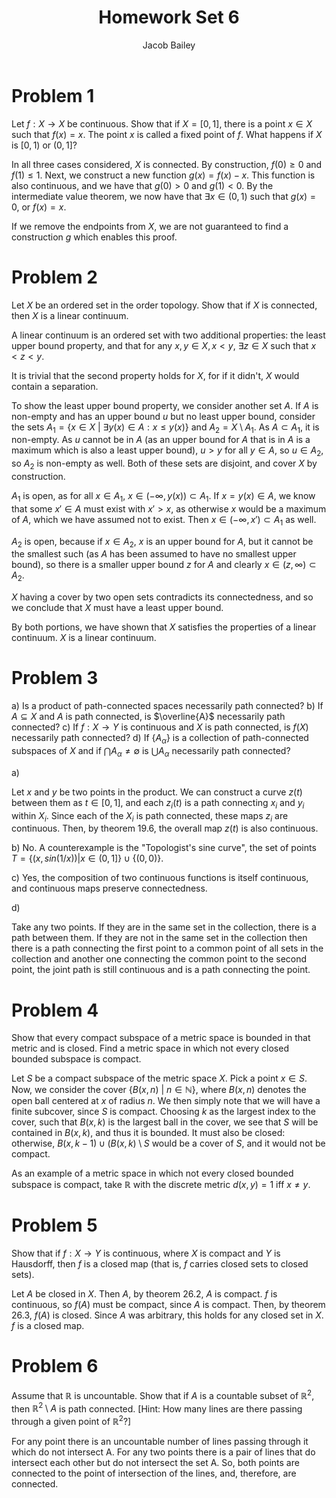 #+TITLE: Homework Set 6
#+author: Jacob Bailey
#+OPTIONS: toc:nil
#+LATEX_HEADER:\usepackage{amsthm}
#+LATEX_HEADER:\usepackage{amsmath}
#+LATEX_HEADER:\usepackage{amssymb}
#+LATEX_HEADER:\usepackage{graphicx}
#+LATEX_HEADER:\usepackage{fancyhdr}

#+LATEX_HEADER:\pagestyle{fancy}
#+LATEX_HEADER:\fancyhf{}
#+LATEX_HEADER:\rhead{Homework 6, Math 532}
#+LATEX_HEADER:\lhead{Jake Bailey}
#+LATEX_HEADER:\rfoot{Page \thepage}
#+LATEX_HEADER:\newtheorem{definition}{Definition}[section]

* Problem 1

Let $f: X\rightarrow X$ be continuous. Show that if $X = [0, 1]$, there is a
point $x\in X$ such that $f(x) = x$. The point $x$ is called a fixed
point of $f$. What happens if $X$ is $[0,1)$ or $(0, 1]$?


#+begin_proof
In all three cases considered, $X$ is connected. By construction, $f(0) \geq 0$
and $f(1) \leq 1$. Next, we construct a new function $g(x) = f(x) - x$. This
function is also continuous, and we have that $g(0) > 0$ and $g(1) < 0$. By the
intermediate value theorem, we now have that $\exists x \in (0,1)$ such that
$g(x) = 0$, or $f(x) = x$.
#+end_proof

If we remove the endpoints from $X$, we are not guaranteed to find a
construction $g$ which enables this proof. 
* Problem 2

Let $X$ be an ordered set in the order topology. Show that if $X$ is connected,
then $X$ is a linear continuum. 


#+begin_proof
A linear continuum is an ordered set with two additional properties: the least
upper bound property, and that for any $x,y\in X, x<y$, $\exists z \in X$ such
that $x < z < y$.

It is trivial that the second property holds for $X$, for if it didn't, $X$
would contain a separation. 

To show the least upper bound property, we consider another set $A$. If $A$ is
non-empty and has an upper bound $u$ but no least upper bound, consider the sets
$A_1 = \{x\in X\ |\ \exists y(x) \in A : x \leq y(x)\}$ and $A_2 = X\setminus
A_1$. As $A \subset A_1$, it is non-empty. As $u$ cannot be in $A$ (as an upper
bound for $A$ that is in $A$ is a maximum which is also a least upper bound), $u
> y$ for all $y\in A$, so $u \in A_2$, so $A_2$ is non-empty as well. Both of
these sets are disjoint, and cover $X$ by construction.

$A_1$ is open, as for all $x \in A_1$, $x\in(-\infty, y(x)) \subset A_1$. If $x
= y(x) \in A$, we know that some $x'\in A$ must exist with $x' > x$, as
otherwise $x$ would be a maximum of $A$, which we have assumed not to exist.
Then $x \in (-\infty, x')\subset A_1$ as well. 

$A_2$ is open, because if $x \in A_2$, $x$ is an upper bound for $A$, but it
cannot be the smallest such (as $A$ has been assumed to have no smallest upper
bound), so there is a smaller upper bound $z$ for $A$ and clearly $x \in (z,
\infty) \subset A_2$. 

$X$ having a cover by two open sets contradicts its connectedness, and so we
conclude that $X$ must have a least upper bound. 

By both portions, we have shown that $X$ satisfies the properties of a linear
continuum. $X$ is a linear continuum. 
#+end_proof

* Problem 3

a) Is a product of path-connected spaces necessarily path connected? 
b) If $A\subseteq X$ and $A$ is path connected, is $\overline{A}$ necessarily
path connected? 
c) If $f: X\rightarrow Y$ is continuous and $X$ is path connected, is $f(X)$
necessarily path connected? 
d) If $\{A_{\alpha}\}$ is a collection of path-connected subspaces of $X$ and if
$\bigcap A_{\alpha} \not = \emptyset$ is $\bigcup A_{\alpha}$ necessarily path
connected? 


a) 
#+begin_proof
Let $x$ and $y$ be two points in the product. We can construct a curve $z(t)$
between them as $t \in [0,1]$, and each $z_i(t)$ is a path connecting $x_i$ and
$y_i$ within $X_i$. Since each of the $X_i$ is path connected, these maps $z_i$
are continuous. Then, by theorem 19.6, the overall map $z(t)$ is also
continuous. 
#+end_proof


b) No. A counterexample is the "Topologist's sine curve", the set of points $T =
\{(x, sin(1/x)) | x \in (0,1]\}\cup\{(0,0)\}$.

 
c) Yes, the composition of two continuous functions is itself continuous, and
continuous maps preserve connectedness. 


d) 
#+begin_proof
Take any two points. If they are in the same set in the collection, there is a
path between them. If they are not in the same set in the collection then there
is a path connecting the first point to a common point of all sets in the
collection and another one connecting the common point to the second point, the
joint path is still continuous and is a path connecting the point.
#+end_proof
* Problem 4

Show that every compact subspace of a metric space is bounded in that metric and
is closed. Find a metric space in which not every closed bounded subspace is
compact. 


#+begin_proof
Let $S$ be a compact subspace of the metric space $X$. Pick a point $x\in S$.
Now, we consider the cover $\{B(x,n)\ |\ n\in\mathbb{N}\}$, where $B(x,n)$
denotes the open ball centered at $x$ of radius $n$. We then simply note that we
will have a finite subcover, since $S$ is compact. Choosing $k$ as the largest
index to the cover, such that $B(x,k)$ is the largest ball in the cover, we see
that $S$ will be contained in $B(x,k)$, and thus it is bounded. It must also be
closed: otherwise, $B(x,k-1)\cup(B(x,k)\setminus S$ would be a cover of $S$, and
it would not be compact. 
#+end_proof

As an example of a metric space in which not every closed bounded subspace is
compact, take $\mathbb{R}$ with the discrete metric $d(x,y) = 1$ iff $x\not =
y$.
* Problem 5

Show that if $f: X\rightarrow Y$ is continuous, where $X$ is compact and $Y$ is
Hausdorff, then $f$ is a closed map (that is, $f$ carries closed sets to closed
sets). 


#+begin_proof
Let $A$ be closed in $X$. Then $A$, by theorem 26.2, $A$ is compact. $f$ is
continuous, so $f(A)$ must be compact, since $A$ is compact. Then, by theorem
26.3, $f(A)$ is closed. Since $A$ was arbitrary, this holds for any closed set
in $X$. $f$ is a closed map.
#+end_proof
* Problem 6

Assume that $\mathbb{R}$ is uncountable. Show that if $A$ is a countable subset
of $\mathbb{R}^2$, then $\mathbb{R}^2 \setminus A$ is path connected. [Hint: How
many lines are there passing through a given point of $\mathbb{R}^2$?]


#+begin_proof
For any point there is an uncountable number of lines passing through it which
do not intersect A. For any two points there is a pair of lines that do
intersect each other but do not intersect the set A. So, both points are
connected to the point of intersection of the lines, and, therefore, are
connected.
#+end_proof

